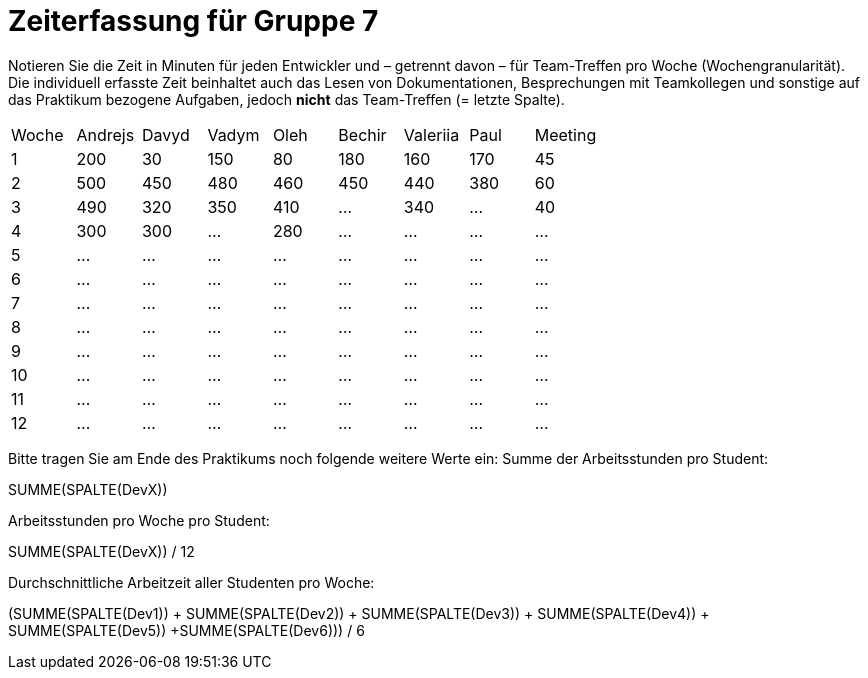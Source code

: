 = Zeiterfassung für Gruppe 7

Notieren Sie die Zeit in Minuten für jeden Entwickler und – getrennt davon – für Team-Treffen pro Woche (Wochengranularität).
Die individuell erfasste Zeit beinhaltet auch das Lesen von Dokumentationen, Besprechungen mit Teamkollegen und sonstige auf das Praktikum bezogene Aufgaben, jedoch *nicht* das Team-Treffen (= letzte Spalte).

// See http://asciidoctor.org/docs/user-manual/#tables
[option="headers"]
|===
|Woche |Andrejs |Davyd |Vadym |Oleh |Bechir |Valeriia |Paul |Meeting
|1    |200   |30    |150    |80    |180    |160    |170    |45   
|2  |500   |450    |480    |460    |450    |440    |380    |60    
|3  |490   |320    |350    |410    |…    |340    |…        |40    
|4  |300   |300    |…    |280    |…    |…    |…    |…        
|5  |…   |…    |…    |…    |…    |…    |…    |…        
|6  |…   |…    |…    |…    |…    |…    |…    |…        
|7  |…   |…    |…    |…    |…    |…    |…    |…        
|8  |…   |…    |…    |…    |…    |…    |…    |…        
|9  |…   |…    |…    |…    |…    |…    |…    |…        
|10  |…   |…    |…    |…    |…    |…    |…    |…        
|11  |…   |…    |…    |…    |…    |…    |…    |…        
|12  |…   |…    |…    |…    |…    |…    |…    |…        
|===

Bitte tragen Sie am Ende des Praktikums noch folgende weitere Werte ein:
Summe der Arbeitsstunden pro Student:

SUMME(SPALTE(DevX))

Arbeitsstunden pro Woche pro Student:

SUMME(SPALTE(DevX)) / 12

Durchschnittliche Arbeitzeit aller Studenten pro Woche:

(SUMME(SPALTE(Dev1)) + SUMME(SPALTE(Dev2)) + SUMME(SPALTE(Dev3)) + SUMME(SPALTE(Dev4)) + SUMME(SPALTE(Dev5)) +SUMME(SPALTE(Dev6))) / 6
